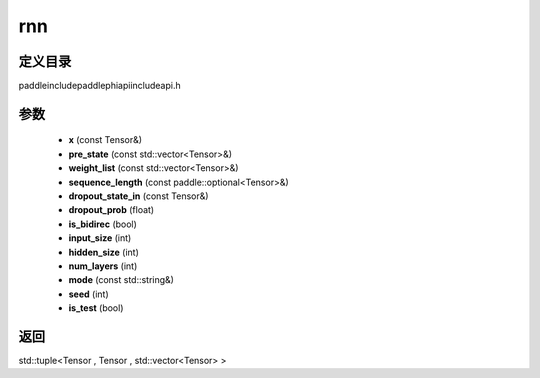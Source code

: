 .. _cn_api_paddle_experimental_rnn:

rnn
-------------------------------

.. cpp:function:: std::tuple<Tensor , Tensor , std::vector<Tensor> > rnn ( const Tensor & x , const std::vector<Tensor> & pre_state , const std::vector<Tensor> & weight_list , const paddle::optional<Tensor> & sequence_length , const Tensor & dropout_state_in , float dropout_prob = 0.0 , bool is_bidirec = false , int input_size = 10 , int hidden_size = 100 , int num_layers = 1 , const std::string & mode = "RNN_TANH" , int seed = 0 , bool is_test = false ) ;


定义目录
:::::::::::::::::::::
paddle\include\paddle\phi\api\include\api.h

参数
:::::::::::::::::::::
	- **x** (const Tensor&)
	- **pre_state** (const std::vector<Tensor>&)
	- **weight_list** (const std::vector<Tensor>&)
	- **sequence_length** (const paddle::optional<Tensor>&)
	- **dropout_state_in** (const Tensor&)
	- **dropout_prob** (float)
	- **is_bidirec** (bool)
	- **input_size** (int)
	- **hidden_size** (int)
	- **num_layers** (int)
	- **mode** (const std::string&)
	- **seed** (int)
	- **is_test** (bool)

返回
:::::::::::::::::::::
std::tuple<Tensor , Tensor , std::vector<Tensor> >
